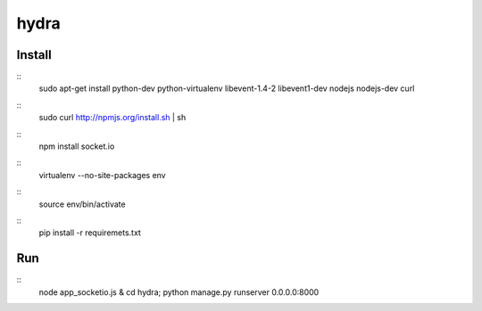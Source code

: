 hydra
========


Install
-------

::
    sudo apt-get install python-dev python-virtualenv libevent-1.4-2 libevent1-dev nodejs nodejs-dev curl

::
    sudo curl http://npmjs.org/install.sh | sh 
     
::
    npm install socket.io

::
    virtualenv --no-site-packages env

::
    source env/bin/activate

::
    pip install -r requiremets.txt

Run
---

::
    node app_socketio.js &
    cd hydra; python manage.py runserver 0.0.0.0:8000